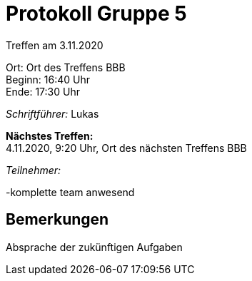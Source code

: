 = Protokoll Gruppe 5

Treffen am 3.11.2020

Ort:      Ort des Treffens BBB +
Beginn:   16:40 Uhr +
Ende:     17:30 Uhr

__Schriftführer:__
Lukas

*Nächstes Treffen:* +
4.11.2020, 9:20 Uhr, Ort des nächsten Treffens BBB

__Teilnehmer:__
//Tabellarisch oder Aufzählung, Kennzeichnung von Teilnehmern mit besonderer Rolle (z.B. Kunde)

-komplette team anwesend

== Bemerkungen
Absprache der zukünftigen Aufgaben
